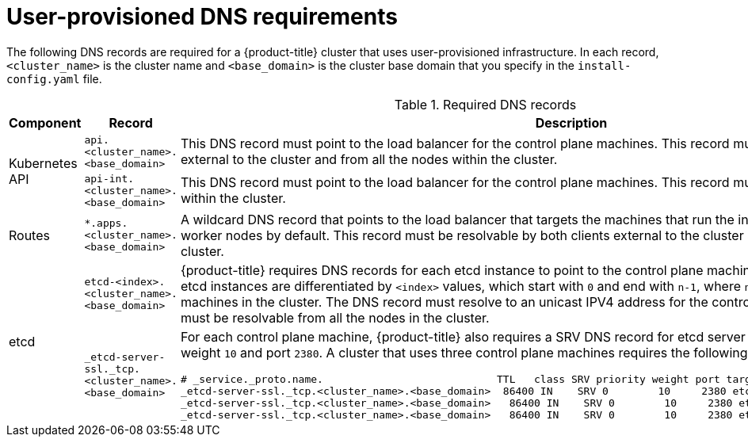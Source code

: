 // Module included in the following assemblies:
//
// * installing/installing_bare_metal/installing-bare-metal.adoc
// * installing/installing_vsphere/installing-vsphere.adoc

[id="installation-dns-user-infra-{context}"]
= User-provisioned DNS requirements

The following DNS records are required for a {product-title} cluster that uses
user-provisioned infrastructure. In each record, `<cluster_name>` is the cluster
name and `<base_domain>` is the cluster base domain that you specify in the
`install-config.yaml` file.

.Required DNS records
[cols="1a,3a,5a",options="header"]
|===

|Component
|Record
|Description

.2+a|Kubernetes API
|`api.<cluster_name>.<base_domain>`
|This DNS record must point to the load balancer
for the control plane machines. This record must be resolvable by both clients
external to the cluster and from all the nodes within the cluster.

|`api-int.<cluster_name>.<base_domain>`
|This DNS record must point to the load balancer
for the control plane machines. This record must be resolvable from all the
nodes within the cluster.

|Routes
|`*.apps.<cluster_name>.<base_domain>`
|A wildcard DNS record that points to the load balancer that targets the
machines that  run the ingress router pods, which are the worker nodes by
default. This record must be resolvable by both clients external to the cluster
and from all the nodes within the cluster.

.2+|etcd
|`etcd-<index>.<cluster_name>.<base_domain>`
|{product-title} requires DNS records for each etcd instance to point to the
control plane machines that host the instances. The etcd instances are
differentiated by `<index>` values, which start with `0` and end with `n-1`,
where `n` is the number of control plane machines in the cluster. The DNS
record must resolve to an unicast IPV4 address for the control plane machine,
and the records must be resolvable from all the nodes in the cluster.

|`_etcd-server-ssl._tcp.<cluster_name>.<base_domain>`
|For each control plane machine, {product-title} also requires a SRV DNS
record for etcd server on that machine with priority `0`, weight `10` and
port `2380`. A cluster that uses three control plane machines requires the
following records:

----
# _service._proto.name.                            TTL   class SRV priority weight port target.
_etcd-server-ssl._tcp.<cluster_name>.<base_domain>  86400 IN    SRV 0        10     2380 etcd-0.<cluster_name>.<base_domain>.
_etcd-server-ssl._tcp.<cluster_name>.<base_domain>   86400 IN    SRV 0        10     2380 etcd-1.<cluster_name>.<base_domain>.
_etcd-server-ssl._tcp.<cluster_name>.<base_domain>   86400 IN    SRV 0        10     2380 etcd-2.<cluster_name>.<base_domain>.
----

|===